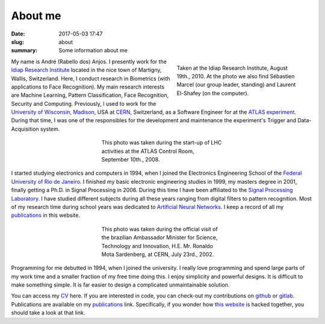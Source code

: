 About me
--------

:date: 2017-05-03 17:47
:slug: about
:summary: Some information about me


.. figure:: {filename}/images/about/andreanjos-at-idiap.jpg
   :figwidth: 40 %
   :align: right
   :alt: André at Idiap

   Taken at the Idiap Research Institute, August 19th., 2010. At the photo we
   also find Sébastien Marcel (our group leader, standing) and Laurent
   El-Shafey (on the computer).


My name is André (Rabello dos) Anjos. I presently work for the `Idiap Research
Institute`_ located in the nice town of Martigny, Wallis, Switzerland. Here, I
conduct research in Biometrics (with applications to Face Recognition). My main
research interests are Machine Learning, Pattern Classification, Face
Recognition, Security and Computing. Previously, I used to work for the
`University of Wisconsin, Madison`_, USA at `CERN`_, Switzerland, as a Software
Engineer for at the `ATLAS experiment`_. During that time, I was one of the
responsibles for the development and maintenance the experiment's Trigger and
Data-Acquisition system.


.. figure:: {filename}/images/about/andreanjos-at-atlas.jpg
   :figwidth: 40 %
   :align: center
   :alt: André at ATLAS inauguration

   This photo was taken during the start-up of LHC activities at the ATLAS
   Control Room, September 10th., 2008.


I started studying electronics and computers in 1994, when I joined the
Electronics Engineering School of the `Federal University of Rio de
Janeiro`_. I finished my basic electronic engineering studies in 1999, my
masters degree in 2001, finally getting a Ph.D. in Signal Processing in 2006.
During this time I have been affiliated to the `Signal Processing Laboratory`_.
I have studied different subjects during all these years ranging from digital
filters to pattern recognition. Most of my research time during school years
was dedicated to `Artificial Neural Networks`_. I keep a record of all my
`publications`_ in this website.

.. figure:: {filename}/images/about/andreanjos-minister.jpg
   :figwidth: 40 %
   :align: center
   :alt: André with the Brazilian Science Minister

   This photo was taken during the official visit of the brazilian Ambassador
   Minister for Science, Technology and Innovation, H.E. Mr. Ronaldo Mota
   Sardenberg, at CERN, July 23rd., 2002.


Programming for me debutted in 1994, when I joined the university. I really
love programming and spend large parts of my work time and a smaller fraction
of my free time doing this. I enjoy simplicity and powerful designs. It is
difficult to make something simple. It is far easier to design a complicated
unmaintainable solution.

You can access my `CV`_ here. If you are interested in code, you can check-out
my contributions on `github`_ or `gitlab`_. Publications are available on my
`publications`_ link. Specifically, if you wonder how `this website`_ is
hacked together, you should take a look at that link.


.. Place your references here
.. _idiap research institute: http://www.idiap.ch
.. _university of wisconsin, madison: http://www.wisc.edu
.. _cern: http://www.cern.ch
.. _atlas experiment: http://atlas.ch
.. _federal university of rio de janeiro: http://www.ufrj.br
.. _signal processing laboratory: http://www.lps.ufrj.br
.. _artificial neural networks: http://en.wikipedia.org/wiki/Artificial_neural_network
.. _publications: /publications/
.. _cv: {filename}/pdfs/cv.pdf
.. _github: https://github.com/anjos
.. _gitlab: https://gitlab.idiap.ch/bob
.. _this website: http://github.com/anjos/site
